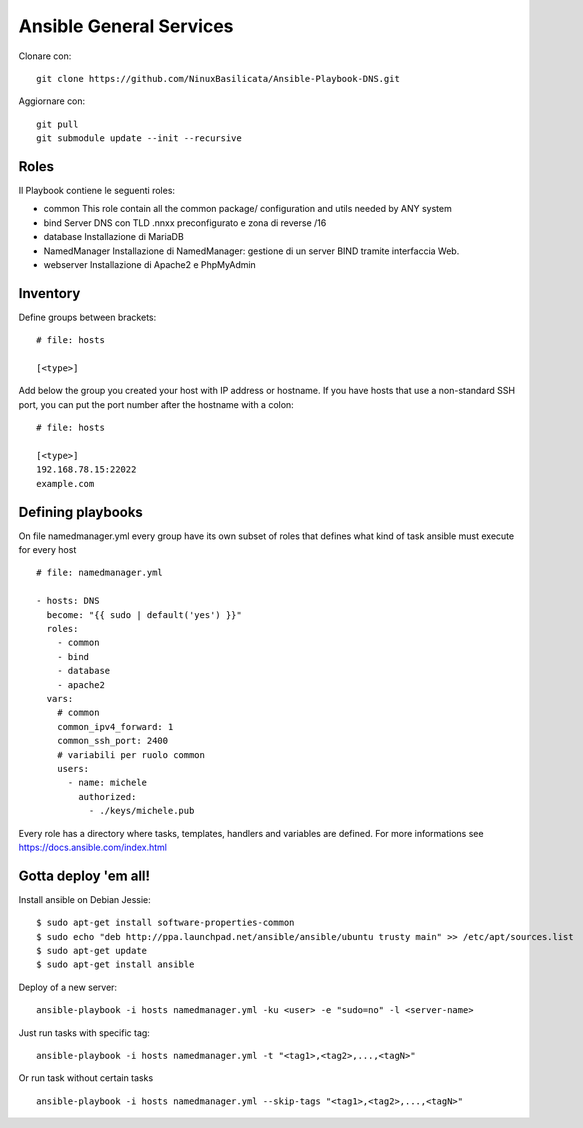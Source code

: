 Ansible General Services
=================================

Clonare con::

    git clone https://github.com/NinuxBasilicata/Ansible-Playbook-DNS.git

Aggiornare con::

    git pull
    git submodule update --init --recursive

Roles
-----

Il Playbook contiene le seguenti roles:

- common
  This role contain all the common package/ configuration and utils needed by ANY system

- bind
  Server DNS con TLD .nnxx preconfigurato e zona di reverse /16

- database
  Installazione di MariaDB

- NamedManager
  Installazione di NamedManager: gestione di un server BIND tramite interfaccia Web.

- webserver
  Installazione di Apache2 e PhpMyAdmin



Inventory
---------

Define groups between brackets:

::

    # file: hosts

    [<type>]

Add below the group you created your host with IP address or hostname. If you have hosts that use a non-standard SSH port, you can put the port number after the hostname with a colon:

::

	# file: hosts

	[<type>]
	192.168.78.15:22022
	example.com

Defining playbooks
------------------

On file namedmanager.yml every group have its own subset of roles that defines what kind of task ansible must execute for every host

::

    # file: namedmanager.yml

    - hosts: DNS
      become: "{{ sudo | default('yes') }}"
      roles:
        - common
        - bind
        - database
        - apache2
      vars:
        # common
        common_ipv4_forward: 1
        common_ssh_port: 2400
        # variabili per ruolo common
        users:
          - name: michele
            authorized:
              - ./keys/michele.pub


Every role has a directory where tasks, templates, handlers and variables are defined. For more informations see https://docs.ansible.com/index.html

Gotta deploy 'em all!
---------------------

Install ansible on Debian Jessie:

::

  $ sudo apt-get install software-properties-common
  $ sudo echo "deb http://ppa.launchpad.net/ansible/ansible/ubuntu trusty main" >> /etc/apt/sources.list
  $ sudo apt-get update
  $ sudo apt-get install ansible

Deploy of a new server:

::

  ansible-playbook -i hosts namedmanager.yml -ku <user> -e "sudo=no" -l <server-name>

Just run tasks with specific tag:

::

  ansible-playbook -i hosts namedmanager.yml -t "<tag1>,<tag2>,...,<tagN>"

Or run task without certain tasks

::

  ansible-playbook -i hosts namedmanager.yml --skip-tags "<tag1>,<tag2>,...,<tagN>"
